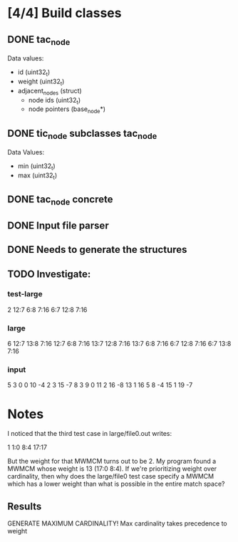 * [4/4] Build classes
** DONE tac_node
Data values:
- id (uint32_t)
- weight (uint32_t)
- adjacent_nodes (struct)
  - node ids (uint32_t)
  - node pointers (base_node*)
** DONE tic_node subclasses tac_node
Data Values:
- min (uint32_t)
- max (uint32_t)
** DONE tac_node concrete
** DONE Input file parser
** DONE Needs to generate the structures
** TODO Investigate:
*** test-large
2
12:7 6:8 7:16 
6:7 12:8 7:16 
*** large
6
12:7 13:8 7:16
12:7 6:8 7:16
13:7 12:8 7:16
13:7 6:8 7:16
6:7 12:8 7:16
6:7 13:8 7:16
*** input
5 3
0 0 10 -4
2 3 15 -7
8 3 9 0
11 2 16 -8
13 1 16 5
8 -4
15 1
19 -7

* Notes
I noticed that the third test case in large/file0.out writes:

1 1:0 8:4 17:17

But the weight for that MWMCM turns out to be 2. My program found a
MWMCM whose weight is 13 (17:0 8:4). If we're prioritizing weight over
cardinality, then why does the large/file0 test case specify a MWMCM
which has a lower weight than what is possible in the entire match
space?
** Results
GENERATE MAXIMUM CARDINALITY!
Max cardinality takes precedence to weight
